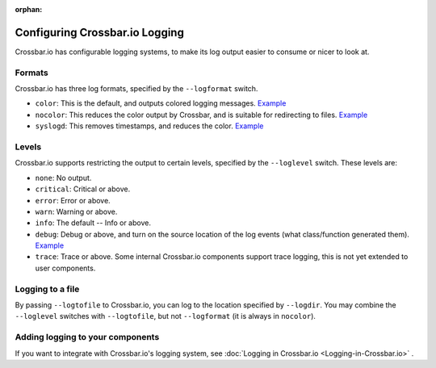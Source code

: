:orphan:


Configuring Crossbar.io Logging
===============================

Crossbar.io has configurable logging systems, to make its log output
easier to consume or nicer to look at.

Formats
-------

Crossbar.io has three log formats, specified by the ``--logformat``
switch.

-  ``color``: This is the default, and outputs colored logging messages.
   `Example <https://asciinema.org/a/73tuxhtzl8yokk0pqstomyu1j>`__
-  ``nocolor``: This reduces the color output by Crossbar, and is
   suitable for redirecting to files.
   `Example <https://asciinema.org/a/eqx5dt291xuwjap2b3g6g8gql>`__
-  ``syslogd``: This removes timestamps, and reduces the color.
   `Example <https://asciinema.org/a/9ropoyi6k9hpr7l5sbesqutox>`__

Levels
------

Crossbar.io supports restricting the output to certain levels, specified
by the ``--loglevel`` switch. These levels are:

-  ``none``: No output.
-  ``critical``: Critical or above.
-  ``error``: Error or above.
-  ``warn``: Warning or above.
-  ``info``: The default -- Info or above.
-  ``debug``: Debug or above, and turn on the source location of the log
   events (what class/function generated them).
   `Example <https://asciinema.org/a/bdt8linu408ihiq0fkqazx930>`__
-  ``trace``: Trace or above. Some internal Crossbar.io components
   support trace logging, this is not yet extended to user components.

Logging to a file
-----------------

By passing ``--logtofile`` to Crossbar.io, you can log to the location
specified by ``--logdir``. You may combine the ``--loglevel`` switches
with ``--logtofile``, but not ``--logformat`` (it is always in
``nocolor``).

Adding logging to your components
---------------------------------

If you want to integrate with Crossbar.io's logging system, see :doc:`Logging
in Crossbar.io <Logging-in-Crossbar.io>` .
